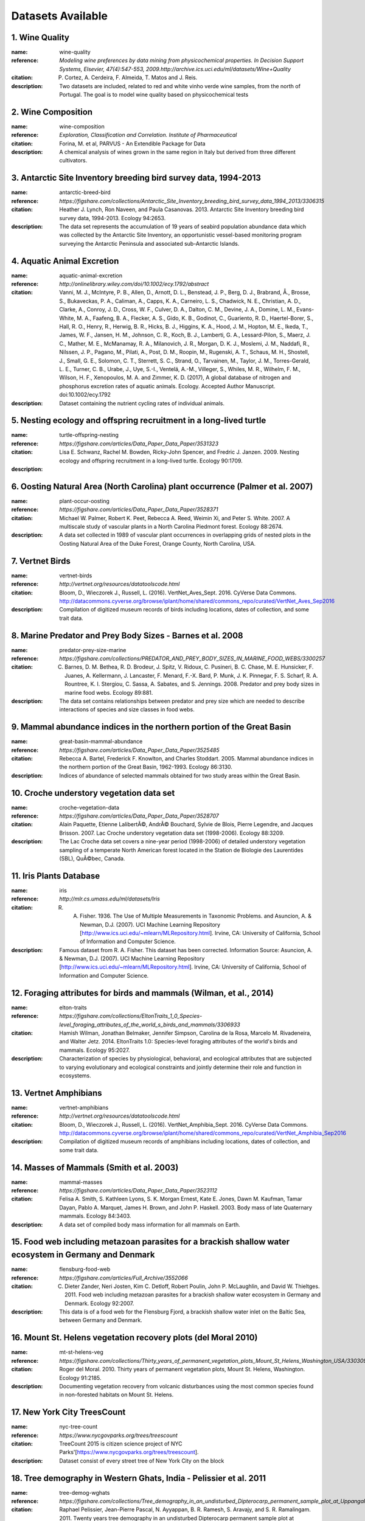 
==================
Datasets Available
==================


1. **Wine Quality**
~~~~~~~~~~~~~~~~~~~~

:name: wine-quality

:reference:  `Modeling wine preferences by data mining from physicochemical properties. In Decision Support Systems, Elsevier, 47(4):547-553, 2009.http://archive.ics.uci.edu/ml/datasets/Wine+Quality`

:citation: P. Cortez, A. Cerdeira, F. Almeida, T. Matos and J. Reis.

:description:  Two datasets are included, related to red and white vinho verde wine samples, from the north of Portugal. The goal is to model wine quality based on physicochemical tests

2. **Wine Composition**
~~~~~~~~~~~~~~~~~~~~~~~~

:name: wine-composition

:reference:  `Exploration, Classification and Correlation. Institute of Pharmaceutical`

:citation: Forina, M. et al, PARVUS - An Extendible Package for Data

:description:  A chemical analysis of wines grown in the same region in Italy but derived from three different cultivators.

3. **Antarctic Site Inventory breeding bird survey data, 1994-2013**
~~~~~~~~~~~~~~~~~~~~~~~~~~~~~~~~~~~~~~~~~~~~~~~~~~~~~~~~~~~~~~~~~~~~~

:name: antarctic-breed-bird

:reference:  `https://figshare.com/collections/Antarctic_Site_Inventory_breeding_bird_survey_data_1994_2013/3306315`

:citation: Heather J. Lynch, Ron Naveen, and Paula Casanovas. 2013. Antarctic Site Inventory breeding bird survey data, 1994-2013. Ecology 94:2653.

:description:  The data set represents the accumulation of 19 years of seabird population abundance data which was collected by the Antarctic Site Inventory, an opportunistic vessel-based monitoring program surveying the Antarctic Peninsula and associated sub-Antarctic Islands.

4. **Aquatic Animal Excretion**
~~~~~~~~~~~~~~~~~~~~~~~~~~~~~~~~

:name: aquatic-animal-excretion

:reference:  `http://onlinelibrary.wiley.com/doi/10.1002/ecy.1792/abstract`

:citation: Vanni, M. J., McIntyre, P. B., Allen, D., Arnott, D. L., Benstead, J. P., Berg, D. J., Brabrand, Å., Brosse, S., Bukaveckas, P. A., Caliman, A., Capps, K. A., Carneiro, L. S., Chadwick, N. E., Christian, A. D., Clarke, A., Conroy, J. D., Cross, W. F., Culver, D. A., Dalton, C. M., Devine, J. A., Domine, L. M., Evans-White, M. A., Faafeng, B. A., Flecker, A. S., Gido, K. B., Godinot, C., Guariento, R. D., Haertel-Borer, S., Hall, R. O., Henry, R., Herwig, B. R., Hicks, B. J., Higgins, K. A., Hood, J. M., Hopton, M. E., Ikeda, T., James, W. F., Jansen, H. M., Johnson, C. R., Koch, B. J., Lamberti, G. A., Lessard-Pilon, S., Maerz, J. C., Mather, M. E., McManamay, R. A., Milanovich, J. R., Morgan, D. K. J., Moslemi, J. M., Naddafi, R., Nilssen, J. P., Pagano, M., Pilati, A., Post, D. M., Roopin, M., Rugenski, A. T., Schaus, M. H., Shostell, J., Small, G. E., Solomon, C. T., Sterrett, S. C., Strand, O., Tarvainen, M., Taylor, J. M., Torres-Gerald, L. E., Turner, C. B., Urabe, J., Uye, S.-I., Ventelä, A.-M., Villeger, S., Whiles, M. R., Wilhelm, F. M., Wilson, H. F., Xenopoulos, M. A. and Zimmer, K. D. (2017), A global database of nitrogen and phosphorus excretion rates of aquatic animals. Ecology. Accepted Author Manuscript. doi:10.1002/ecy.1792

:description:  Dataset containing the nutrient cycling rates of individual animals.

5. **Nesting ecology and offspring recruitment in a long-lived turtle**
~~~~~~~~~~~~~~~~~~~~~~~~~~~~~~~~~~~~~~~~~~~~~~~~~~~~~~~~~~~~~~~~~~~~~~~~

:name: turtle-offspring-nesting

:reference:  `https://figshare.com/articles/Data_Paper_Data_Paper/3531323`

:citation: Lisa E. Schwanz, Rachel M. Bowden, Ricky-John Spencer, and Fredric J. Janzen. 2009. Nesting ecology and offspring recruitment in a long-lived turtle. Ecology 90:1709.

:description:  

6. **Oosting Natural Area (North Carolina) plant occurrence (Palmer et al. 2007)**
~~~~~~~~~~~~~~~~~~~~~~~~~~~~~~~~~~~~~~~~~~~~~~~~~~~~~~~~~~~~~~~~~~~~~~~~~~~~~~~~~~~

:name: plant-occur-oosting

:reference:  `https://figshare.com/articles/Data_Paper_Data_Paper/3528371`

:citation: Michael W. Palmer, Robert K. Peet, Rebecca A. Reed, Weimin Xi, and Peter S. White. 2007. A multiscale study of vascular plants in a North Carolina Piedmont forest. Ecology 88:2674.

:description:  A data set collected in 1989 of vascular plant occurrences in overlapping grids of nested plots in the Oosting Natural Area of the Duke Forest, Orange County, North Carolina, USA.

7. **Vertnet Birds**
~~~~~~~~~~~~~~~~~~~~~

:name: vertnet-birds

:reference:  `http://vertnet.org/resources/datatoolscode.html`

:citation: Bloom, D., Wieczorek J., Russell, L. (2016).  VertNet_Aves_Sept. 2016. CyVerse Data Commons. http://datacommons.cyverse.org/browse/iplant/home/shared/commons_repo/curated/VertNet_Aves_Sep2016

:description:  Compilation of digitized museum records of birds including locations, dates of collection, and some trait data.

8. **Marine Predator and Prey Body Sizes - Barnes et al. 2008**
~~~~~~~~~~~~~~~~~~~~~~~~~~~~~~~~~~~~~~~~~~~~~~~~~~~~~~~~~~~~~~~~

:name: predator-prey-size-marine

:reference:  `https://figshare.com/collections/PREDATOR_AND_PREY_BODY_SIZES_IN_MARINE_FOOD_WEBS/3300257`

:citation: C. Barnes, D. M. Bethea, R. D. Brodeur, J. Spitz, V. Ridoux, C. Pusineri, B. C. Chase, M. E. Hunsicker, F. Juanes, A. Kellermann, J. Lancaster, F. Menard, F.-X. Bard, P. Munk, J. K. Pinnegar, F. S. Scharf, R. A. Rountree, K. I. Stergiou, C. Sassa, A. Sabates, and S. Jennings. 2008. Predator and prey body sizes in marine food webs. Ecology 89:881.

:description:  The data set contains relationships between predator and prey size which are needed to describe interactions of species and size classes in food webs.

9. **Mammal abundance indices in the northern portion of the Great Basin**
~~~~~~~~~~~~~~~~~~~~~~~~~~~~~~~~~~~~~~~~~~~~~~~~~~~~~~~~~~~~~~~~~~~~~~~~~~~

:name: great-basin-mammal-abundance

:reference:  `https://figshare.com/articles/Data_Paper_Data_Paper/3525485`

:citation: Rebecca A. Bartel, Frederick F. Knowlton, and Charles Stoddart. 2005. Mammal abundance indices in the northern portion of the Great Basin, 1962-1993. Ecology 86:3130.

:description:  Indices of abundance of selected mammals obtained for two study areas within the Great Basin.

10. **Croche understory vegetation data set**
~~~~~~~~~~~~~~~~~~~~~~~~~~~~~~~~~~~~~~~~~~~~~~

:name: croche-vegetation-data

:reference:  `https://figshare.com/articles/Data_Paper_Data_Paper/3528707`

:citation: Alain Paquette, Etienne LalibertÃ©, AndrÃ© Bouchard, Sylvie de Blois, Pierre Legendre, and Jacques Brisson. 2007. Lac Croche understory vegetation data set (1998-2006). Ecology 88:3209.

:description:  The Lac Croche data set covers a nine-year period (1998-2006) of detailed understory vegetation sampling of a temperate North American forest located in the Station de Biologie des Laurentides (SBL), QuÃ©bec, Canada.

11. **Iris Plants Database**
~~~~~~~~~~~~~~~~~~~~~~~~~~~~~

:name: iris

:reference:  `http://mlr.cs.umass.edu/ml/datasets/Iris`

:citation: R. A. Fisher. 1936. The Use of Multiple Measurements in Taxonomic Problems. and Asuncion, A. & Newman, D.J. (2007). UCI Machine Learning Repository [http://www.ics.uci.edu/~mlearn/MLRepository.html]. Irvine, CA: University of California, School of Information and Computer Science.

:description:  Famous dataset from R. A. Fisher. This dataset has been corrected. Information Source: Asuncion, A. & Newman, D.J. (2007). UCI Machine Learning Repository [http://www.ics.uci.edu/~mlearn/MLRepository.html]. Irvine, CA: University of California, School of Information and Computer Science.

12. **Foraging attributes for birds and mammals (Wilman, et al., 2014)**
~~~~~~~~~~~~~~~~~~~~~~~~~~~~~~~~~~~~~~~~~~~~~~~~~~~~~~~~~~~~~~~~~~~~~~~~~

:name: elton-traits

:reference:  `https://figshare.com/collections/EltonTraits_1_0_Species-level_foraging_attributes_of_the_world_s_birds_and_mammals/3306933`

:citation: Hamish Wilman, Jonathan Belmaker, Jennifer Simpson, Carolina de la Rosa, Marcelo M. Rivadeneira, and Walter Jetz. 2014. EltonTraits 1.0: Species-level foraging attributes of the world's birds and mammals. Ecology 95:2027.

:description:  Characterization of species by physiological, behavioral, and ecological attributes that are subjected to varying evolutionary and ecological constraints and jointly determine their role and function in ecosystems.

13. **Vertnet Amphibians**
~~~~~~~~~~~~~~~~~~~~~~~~~~~

:name: vertnet-amphibians

:reference:  `http://vertnet.org/resources/datatoolscode.html`

:citation: Bloom, D., Wieczorek J., Russell, L. (2016).  VertNet_Amphibia_Sept. 2016. CyVerse Data Commons. http://datacommons.cyverse.org/browse/iplant/home/shared/commons_repo/curated/VertNet_Amphibia_Sep2016

:description:  Compilation of digitized museum records of amphibians including locations, dates of collection, and some trait data.

14. **Masses of Mammals (Smith et al. 2003)**
~~~~~~~~~~~~~~~~~~~~~~~~~~~~~~~~~~~~~~~~~~~~~~

:name: mammal-masses

:reference:  `https://figshare.com/articles/Data_Paper_Data_Paper/3523112`

:citation: Felisa A. Smith, S. Kathleen Lyons, S. K. Morgan Ernest, Kate E. Jones, Dawn M. Kaufman, Tamar Dayan, Pablo A. Marquet, James H. Brown, and John P. Haskell. 2003. Body mass of late Quaternary mammals. Ecology 84:3403.

:description:  A data set of compiled body mass information for all mammals on Earth.

15. **Food web including metazoan parasites for a brackish shallow water ecosystem in Germany and Denmark**
~~~~~~~~~~~~~~~~~~~~~~~~~~~~~~~~~~~~~~~~~~~~~~~~~~~~~~~~~~~~~~~~~~~~~~~~~~~~~~~~~~~~~~~~~~~~~~~~~~~~~~~~~~~~

:name: flensburg-food-web

:reference:  `https://figshare.com/articles/Full_Archive/3552066`

:citation: C. Dieter Zander, Neri Josten, Kim C. Detloff, Robert Poulin, John P. McLaughlin, and David W. Thieltges. 2011. Food web including metazoan parasites for a brackish shallow water ecosystem in Germany and Denmark. Ecology 92:2007.

:description:  This data is of a food web for the Flensburg Fjord, a brackish shallow water inlet on the Baltic Sea, between Germany and Denmark.

16. **Mount St. Helens vegetation recovery plots (del Moral 2010)**
~~~~~~~~~~~~~~~~~~~~~~~~~~~~~~~~~~~~~~~~~~~~~~~~~~~~~~~~~~~~~~~~~~~~

:name: mt-st-helens-veg

:reference:  `https://figshare.com/collections/Thirty_years_of_permanent_vegetation_plots_Mount_St_Helens_Washington_USA/3303093`

:citation: Roger del Moral. 2010. Thirty years of permanent vegetation plots, Mount St. Helens, Washington. Ecology 91:2185.

:description:  Documenting vegetation recovery from volcanic disturbances using the most common species found in non-forested habitats on Mount St. Helens.

17. **New York City TreesCount**
~~~~~~~~~~~~~~~~~~~~~~~~~~~~~~~~~

:name: nyc-tree-count

:reference:  `https://www.nycgovparks.org/trees/treescount`

:citation: TreeCount 2015 is citizen science project of NYC Parks'[https://www.nycgovparks.org/trees/treescount]. 

:description:  Dataset consist of every street tree of New York City on the block

18. **Tree demography in Western Ghats, India - Pelissier et al. 2011**
~~~~~~~~~~~~~~~~~~~~~~~~~~~~~~~~~~~~~~~~~~~~~~~~~~~~~~~~~~~~~~~~~~~~~~~~

:name: tree-demog-wghats

:reference:  `https://figshare.com/collections/Tree_demography_in_an_undisturbed_Dipterocarp_permanent_sample_plot_at_Uppangala_Western_Ghats_of_India/3304026`

:citation: Raphael Pelissier, Jean-Pierre Pascal, N. Ayyappan, B. R. Ramesh, S. Aravajy, and S. R. Ramalingam. 2011. Twenty years tree demography in an undisturbed Dipterocarp permanent sample plot at Uppangala, Western Ghats of India. Ecology 92:1376.

:description:  A data set on demography of trees monitored over 20 years in Uppangala permanent sample plot (UPSP).

19. **First-flowering dates of plants in the Northern Great Plains**
~~~~~~~~~~~~~~~~~~~~~~~~~~~~~~~~~~~~~~~~~~~~~~~~~~~~~~~~~~~~~~~~~~~~~

:name: ngreatplains-flowering-dates

:reference:  `https://figshare.com/articles/Data_Paper_Data_Paper/3531716`

:citation: Steven E. Travers and Kelsey L. Dunnell. 2009. First-flowering dates of plants in the Northern Great Plains. Ecology 90:2332.

:description:  Observations data of first-flowering time of native and nonnative plant species in North Dakota and Minnesota over the course of 51 years in the last century

20. **Shortgrass steppe mapped plants quads - Chu et al. 2013**
~~~~~~~~~~~~~~~~~~~~~~~~~~~~~~~~~~~~~~~~~~~~~~~~~~~~~~~~~~~~~~~~

:name: mapped-plant-quads-co

:reference:  `https://figshare.com/articles/Data_Paper_Data_Paper/3556779`

:citation: Cover, density, and demographics of shortgrass steppe plants mapped 1997-2010 in permanent grazed and ungrazed quadrats. Chengjin Chu, John Norman, Robert Flynn, Nicole Kaplan, William K. Lauenroth, and Peter B. Adler. Ecology 2013 94:6, 1435-1435.

:description:  This data set maps and analyzes demographic rates of many common plant species in the shortgrass steppe of North America under grazed and ungrazed conditions.

21. **Mapped plant quadrat time-series from Kansas (Adler et al. 2007)**
~~~~~~~~~~~~~~~~~~~~~~~~~~~~~~~~~~~~~~~~~~~~~~~~~~~~~~~~~~~~~~~~~~~~~~~~~

:name: mapped-plant-quads-ks

:reference:  `https://figshare.com/articles/Data_Paper_Data_Paper/3528368`

:citation: Peter B. Adler, William R. Tyburczy, and William K. Lauenroth. 2007. Long-term mapped quadrats from Kansas prairie:demographic information for herbaceaous plants. Ecology 88:2673.

:description:  Demographic data for testing current theories in plant ecology and forecasting the effects of global change.

22. **Vertnet Reptiles**
~~~~~~~~~~~~~~~~~~~~~~~~~

:name: vertnet-reptiles

:reference:  `http://vertnet.org/resources/datatoolscode.html`

:citation: Bloom, D., Wieczorek J., Russell, L. (2016).  VertNet_Reptilia_Sept. 2016. CyVerse Data Commons. http://datacommons.cyverse.org/browse/iplant/home/shared/commons_repo/curated/VertNet_Reptilia_Sep2016

:description:  Compilation of digitized museum records of reptiles including locations, dates of collection, and some trait data.

23. **Vertnet Fishes**
~~~~~~~~~~~~~~~~~~~~~~~

:name: vertnet-fishes

:reference:  `http://vertnet.org/resources/datatoolscode.html`

:citation: Bloom, D., Wieczorek J., Russell, L. (2016).  VertNet_Fishes_Sept. 2016. CyVerse Data Commons. http://datacommons.cyverse.org/browse/iplant/home/shared/commons_repo/curated/VertNet_Fishes_Sep2016

:description:  Compilation of digitized museum records of fishes including locations, dates of collection, and some trait data.

24. **The data was used to investigate patterns and causes of variation in NPP by the giant kelp, Macrocystis pyrifera, which is believed to be one of the fastest growing autotrophs on earth.**
~~~~~~~~~~~~~~~~~~~~~~~~~~~~~~~~~~~~~~~~~~~~~~~~~~~~~~~~~~~~~~~~~~~~~~~~~~~~~~~~~~~~~~~~~~~~~~~~~~~~~~~~~~~~~~~~~~~~~~~~~~~~~~~~~~~~~~~~~~~~~~~~~~~~~~~~~~~~~~~~~~~~~~~~~~~~~~~~~~~~~~~~~~~~~~~~~~

:name: macrocystis-variation

:reference:  `https://figshare.com/articles/Data_Paper_Data_Paper/3529700`

:citation: Andrew Rassweiler, Katie K. Arkema, Daniel C. Reed, Richard C. Zimmerman, and Mark A. Brzezinski. 2008. Net primary production, growth, and standing crop of Macrocystis pyrifera in southern California. Ecology 89:2068.

:description:  

25. **Miscellaneous Abundance Database (figshare 2012)**
~~~~~~~~~~~~~~~~~~~~~~~~~~~~~~~~~~~~~~~~~~~~~~~~~~~~~~~~~

:name: community-abundance-misc

:reference:  `http://files.figshare.com/2023506`

:citation: Baldridge, Elita, A Data-intensive Assessment of the Species Abundance Distribution(2013). All Graduate Theses and Dissertations. Paper 4276.

:description:  Community abundance data for fish, reptiles, amphibians, beetles, spiders, and birds, compiled from the literature by Elita Baldridge.

26. **Pantheria (Jones et al. 2009)**
~~~~~~~~~~~~~~~~~~~~~~~~~~~~~~~~~~~~~~

:name: pantheria

:reference:  `https://figshare.com/collections/PanTHERIA_a_species-level_database_of_life_history_ecology_and_geography_of_extant_and_recently_extinct_mammals/3301274`

:citation: Kate E. Jones, Jon Bielby, Marcel Cardillo, Susanne A. Fritz, Justin O'Dell, C. David L. Orme, Kamran Safi, Wes Sechrest, Elizabeth H. Boakes, Chris Carbone, Christina Connolly, Michael J. Cutts, Janine K. Foster, Richard Grenyer, Michael Habib, Christopher A. Plaster, Samantha A. Price, Elizabeth A. Rigby, Janna Rist, Amber Teacher, Olaf R. P. Bininda-Emonds, John L. Gittleman, Georgina M. Mace, and Andy Purvis. 2009. PanTHERIA:a species-level database of life history, ecology, and geography of extant and recently extinct mammals. Ecology 90:2648.

:description:  PanTHERIA is a data set of multispecies trait data from diverse literature sources and also includes spatial databases of mammalian geographic ranges and global climatic and anthropogenic variables.

27. **Tree growth, mortality, physical condition - Clark, 2006**
~~~~~~~~~~~~~~~~~~~~~~~~~~~~~~~~~~~~~~~~~~~~~~~~~~~~~~~~~~~~~~~~~

:name: la-selva-trees

:reference:  `https://doi.org/10.6084/m9.figshare.c.3299324.v1`

:citation: David B. Clark and Deborah A. Clark. 2006. Tree growth, mortality, physical condition, and microsite in an old-growth lowland tropical rain forest. Ecology 87:2132.

:description:  The data set helps to examine the post-establishment ecology of 10 species of tropical wet forest trees selected to span a range of predicted life history patterns at the La Selva Biological Station in Costa Rica.

28. **Biovolumes for freshwater phytoplankton - Colin et al. 2014**
~~~~~~~~~~~~~~~~~~~~~~~~~~~~~~~~~~~~~~~~~~~~~~~~~~~~~~~~~~~~~~~~~~~~

:name: phytoplankton-size

:reference:  `https://figshare.com/articles/Data_Paper_Data_Paper/3560628`

:citation: Colin T. Kremer, Jacob P. Gillette, Lars G. Rudstam, Pal Brettum, and Robert Ptacnik. 2014. A compendium of cell and natural unit biovolumes for >1200 freshwater phytoplankton species. Ecology 95:2984.

:description:  Sampling phytoplankton communities basing on cell size.

29. **PRISM Climate Data**
~~~~~~~~~~~~~~~~~~~~~~~~~~~

:name: prism-climate

:reference:  `http://prism.oregonstate.edu/`

:citation: Not currently available

:description:  The PRISM data set represents climate observations from a wide range of monitoring networks, applies sophisticated quality control measures, and develops spatial climate datasets to reveal short- and long-term climate patterns. 

30. **Percentage leaf herbivory across vascular plant species**
~~~~~~~~~~~~~~~~~~~~~~~~~~~~~~~~~~~~~~~~~~~~~~~~~~~~~~~~~~~~~~~~

:name: leaf-herbivory

:reference:  `https://figshare.com/collections/Percentage_leaf_herbivory_across_vascular_plant_species/3306585`

:citation: Martin M. Turcotte, Christina J. M. Thomsen, Geoffrey T. Broadhead, Paul V. A. Fine, Ryan M. Godfrey, Greg P. A. Lamarre, Sebastian T. Meyer, Lora A. Richards, and Marc T. J. Johnson. 2014. Percentage leaf herbivory across vascular plant species. Ecology 95:788. http://dx.doi.org/10.1890/13-1741.1.

:description:  Spatially explicit measurements of population level leaf herbivory on 1145 species of vascular plants from 189 studies from across the globe.

31. **Biomass and Its Allocation in Chinese Forest Ecosystems (Luo, et al., 2014)**
~~~~~~~~~~~~~~~~~~~~~~~~~~~~~~~~~~~~~~~~~~~~~~~~~~~~~~~~~~~~~~~~~~~~~~~~~~~~~~~~~~~~

:name: forest-biomass-china

:reference:  `https://figshare.com/collections/Biomass_and_its_allocation_of_Chinese_forest_ecosystems/3306930`

:citation: Yunjian Luo, Xiaoquan Zhang, Xiaoke Wang, and Fei Lu. 2014. Biomass and its allocation in Chinese forest ecosystems. Ecology 95:2026.

:description:  Forest biomass data set of China which includes tree overstory components (stems, branches, leaves, and roots, among all other plant material), the understory vegetation (saplings, shrubs, herbs, and mosses), woody liana vegetation, and the necromass components of dead organic matter (litterfall, suspended branches, and dead trees).

32. **USDA plant list - taxonomy for US plant species**
~~~~~~~~~~~~~~~~~~~~~~~~~~~~~~~~~~~~~~~~~~~~~~~~~~~~~~~~

:name: plant-taxonomy-us

:reference:  `http://plants.usda.gov`

:citation: USDA, NRCS. 2017. The PLANTS Database (http://plants.usda.gov, DATEOFDOWNLOAD). National Plant Data Team, Greensboro, NC 27401-4901 USA.

:description:  Plant taxonomy data for the United States from the USDA plants website

33. **Nematode traits and environmental constraints in 200 soil systems**
~~~~~~~~~~~~~~~~~~~~~~~~~~~~~~~~~~~~~~~~~~~~~~~~~~~~~~~~~~~~~~~~~~~~~~~~~~

:name: nematode-traits

:reference:  `https://figshare.com/articles/Data_Paper_Data_Paper/3552057`

:citation: Christian Mulder and J. Arie Vonk. 2011. Nematode traits and environmental constraints in 200 soil systems:scaling within the 60â6000 Âµm body size range. Ecology 92:2004.

:description:  This data set includes information on taxonomy, life stage, sex, feeding habit, trophic level, geographic location, sampling period, ecosystem type, soil type, and soil chemistry

34. **Mammal Super Tree**
~~~~~~~~~~~~~~~~~~~~~~~~~~

:name: mammal-super-tree

:reference:  `http://doi.org/10.1111/j.1461-0248.2009.01307.x`

:citation: Fritz, S. A., Bininda-Emonds, O. R. P. and Purvis, A. (2009), Geographical variation in predictors of mammalian extinction risk: big is bad, but only in the tropics. Ecology Letters, 12: 538-549. doi:10.1111/j.1461-0248.2009.01307.x

:description:  Mammal Super Tree from Fritz, S.A., O.R.P Bininda-Emonds, and A. Purvis. 2009. Geographical variation in predictors of mammalian extinction risk: big is bad, but only in the tropics. Ecology Letters 12:538-549

35. **Vascular plant composition - McGlinn, et al., 2010**
~~~~~~~~~~~~~~~~~~~~~~~~~~~~~~~~~~~~~~~~~~~~~~~~~~~~~~~~~~~

:name: plant-comp-ok

:reference:  `https://figshare.com/articles/Data_Paper_Data_Paper/3547209`

:citation: Daniel J. McGlinn, Peter G. Earls, and Michael W. Palmer. 2010. A 12-year study on the scaling of vascular plant composition in an Oklahoma tallgrass prairie. Ecology 91:1872.

:description:  The data is part of a monitoring project on vascular plant composition at the Tallgrass Prairie Preserve in Osage County, Oklahoma, USA.

36. **Sagebrush steppe mapped plant quadrats (Zachmann et al. 2010)**
~~~~~~~~~~~~~~~~~~~~~~~~~~~~~~~~~~~~~~~~~~~~~~~~~~~~~~~~~~~~~~~~~~~~~~

:name: mapped-plant-quads-id

:reference:  `https://figshare.com/articles/Data_Paper_Data_Paper/3550215`

:citation: Luke Zachmann, Corey Moffet, and Peter Adler. 2010. Mapped quadrats in sagebrush steppe:long-term data for analyzing demographic rates and plant-plant interactions. Ecology 91:3427.

:description:  This data set consists of 26 permanent 1-m2 quadrats located on sagebrush steppe in eastern Idaho, USA.

37. **Alwyn H. Gentry Forest Transect Dataset**
~~~~~~~~~~~~~~~~~~~~~~~~~~~~~~~~~~~~~~~~~~~~~~~~

:name: gentry-forest-transects

:reference:  `http://www.mobot.org/mobot/research/gentry/welcome.shtml`

:citation: Phillips, O. and Miller, J.S., 2002. Global patterns of plant diversity: Alwyn H. Gentry's forest transect data set. Missouri Botanical Press.

:description:  

38. **Mammal Community DataBase (Thibault et al. 2011)**
~~~~~~~~~~~~~~~~~~~~~~~~~~~~~~~~~~~~~~~~~~~~~~~~~~~~~~~~~

:name: mammal-community-db

:reference:  `https://figshare.com/articles/Data_Paper_Data_Paper/3552243`

:citation: Katherine M. Thibault, Sarah R. Supp, Mikaelle Giffin, Ethan P. White, and S. K. Morgan Ernest. 2011. Species composition and abundance of mammalian communities. Ecology 92:2316.

:description:  This data set includes species lists for 1000 mammal communities, excluding bats, with species-level abundances available for 940 of these communities.

39. **Portal Project Data (Ernest et al. 2009)**
~~~~~~~~~~~~~~~~~~~~~~~~~~~~~~~~~~~~~~~~~~~~~~~~~

:name: portal

:reference:  `https://figshare.com/articles/Data_Paper_Data_Paper/3531317`

:citation: S. K. Morgan Ernest, Thomas J. Valone, and James H. Brown. 2009. Long-term monitoring and experimental manipulation of a Chihuahuan Desert ecosystem near Portal, Arizona, USA. Ecology 90:1708.

:description:  The data set represents a Desert ecosystems using the composition and abundances of ants, plants, and rodents has occurred continuously on 24 plots. Currently includes only mammal data.

40. **Gulf of Maine intertidal density/cover (Petraitis et al. 2008)**
~~~~~~~~~~~~~~~~~~~~~~~~~~~~~~~~~~~~~~~~~~~~~~~~~~~~~~~~~~~~~~~~~~~~~~~

:name: intertidal-abund-me

:reference:  `https://figshare.com/collections/DENSITIES_AND_COVER_DATA_FOR_INTERTIDAL_ORGANISMS_IN_THE_GULF_OF_MAINE_USA_FROM_2003_TO_2007/3300200`

:citation: Peter S. Petraitis, Harrison Liu, and Erika C. Rhile. 2008. Densities and cover data for intertidal organisms in the Gulf of Maine, USA, from 2003 to 2007. Ecology 89:588.

:description:  The data set provides access to data on densities and percent cover in the 60 experimental plots from 2003 to 2007 and to update data from 1996 to 2002 that are already published in Ecological Archives.It includes densities of mussels, an herbivorous limpet, herbivorous snails, a predatory snail, a barnacle , and fucoid algae and percent cover by mussels, barnacles, fucoids, and other sessile organisms.

41. **Forest Inventory and Analysis**
~~~~~~~~~~~~~~~~~~~~~~~~~~~~~~~~~~~~~~

:name: forest-inventory-analysis

:reference:  `http://fia.fs.fed.us/`

:citation: DATEOFDOWNLOAD. Forest Inventory and Analysis Database, St. Paul, MN: U.S. Department of Agriculture, Forest Service, Northern Research Station. [Available only on internet: http://apps.fs.fed.us/fiadb-downloads/datamart.html]

:description:  WARNING: This dataset requires downloading many large files and will probably take several hours to finish installing.

42. **Barnacle, fucoid, and mussel recruitment in the Gulf of Maine, USA, from 1997 to 2007**
~~~~~~~~~~~~~~~~~~~~~~~~~~~~~~~~~~~~~~~~~~~~~~~~~~~~~~~~~~~~~~~~~~~~~~~~~~~~~~~~~~~~~~~~~~~~~~

:name: marine-recruitment-data

:reference:  `https://figshare.com/articles/Data_Paper_Data_Paper/3530633`

:citation: Peter S. Petraitis, Harrison Liu, and Erika C. Rhile. 2009. Barnacle, fucoid, and mussel recruitment in the Gulf of Maine, USA, from 1997 to 2007. Ecology 90:571.

:description:  This data set provides access to recruitment data collected in the experimental plots from 1997 to 2007

43. **The distribution and host range of the pandemic disease chytridiomycosis in Australia, spanning surveys from 1956-2007.**
~~~~~~~~~~~~~~~~~~~~~~~~~~~~~~~~~~~~~~~~~~~~~~~~~~~~~~~~~~~~~~~~~~~~~~~~~~~~~~~~~~~~~~~~~~~~~~~~~~~~~~~~~~~~~~~~~~~~~~~~~~~~~~~~

:name: chytr-disease-distr

:reference:  `https://figshare.com/articles/Data_Paper_Data_Paper/3547077`

:citation: Kris Murray, Richard Retallick, Keith R. McDonald, Diana Mendez, Ken Aplin, Peter Kirkpatrick, Lee Berger, David Hunter, Harry B. Hines, R. Campbell, Matthew Pauza, Michael Driessen, Richard Speare, Stephen J. Richards, Michael Mahony, Alastair Freeman, Andrea D. Phillott, Jean-Marc Hero, Kerry Kriger, Don Driscoll, Adam Felton, Robert Puschendorf, and Lee F. Skerratt. 2010. The distribution and host range of the pandemic disease chytridiomycosis in Australia, spanning surveys from 1956-2007. Ecology 91:1557.

:description:  The data is of a distribution and host range of this invasive disease in Australia

44. **Global wood density database - Zanne et al. 2009**
~~~~~~~~~~~~~~~~~~~~~~~~~~~~~~~~~~~~~~~~~~~~~~~~~~~~~~~~~

:name: wood-density

:reference:  `http://datadryad.org/resource/doi:10.5061/dryad.234`

:citation: Chave J, Coomes DA, Jansen S, Lewis SL, Swenson NG, Zanne AE (2009) Towards a worldwide wood economics spectrum. Ecology Letters 12(4): 351-366. http://dx.doi.org/10.1111/j.1461-0248.2009.01285.x and Zanne AE, Lopez-Gonzalez G, Coomes DA, Ilic J, Jansen S, Lewis SL, Miller RB, Swenson NG, Wiemann MC, Chave J (2009) Data from: Towards a worldwide wood economics spectrum. Dryad Digital Repository. http://dx.doi.org/10.5061/dryad.234

:description:  A collection  and collation of data on the major wood functional traits, including the largest wood density database to date (8412 taxa), mechanical strength measures and anatomical features, as well as clade-specific features such as secondary chemistry.

45. **vertnet:**
~~~~~~~~~~~~~~~~~

:name: vertnet

:reference:  `http://vertnet.org/resources/datatoolscode.html`

:citation: Not currently available

:description:   

46. **USA National Phenology Network**
~~~~~~~~~~~~~~~~~~~~~~~~~~~~~~~~~~~~~~~

:name: NPN

:reference:  `http://www.usanpn.org/results/data`

:citation: Schwartz, M. D., Ault, T. R., & J. L. Betancourt, 2012: Spring Onset Variations and Trends in the Continental USA: Past and Regional Assessment Using Temperature-Based Indices. International Journal of Climatology (published online, DOI: 10.1002/joc.3625).

:description:  The data set was collected via Nature's Notebook phenology observation program (2009-present), and (2) Lilac and honeysuckle data (1955-present)

47. **Fire-related traits for plant species of the Mediterranean Basin. Ecology 90:1420**
~~~~~~~~~~~~~~~~~~~~~~~~~~~~~~~~~~~~~~~~~~~~~~~~~~~~~~~~~~~~~~~~~~~~~~~~~~~~~~~~~~~~~~~~~~

:name: mediter-basin-plant-traits

:reference:  `https://figshare.com/articles/Data_Paper_Data_Paper/3531092`

:citation: S. Paula, M. Arianoutsou, D. Kazanis, Ã. Tavsanoglu, F. Lloret, C. Buhk, F. Ojeda, B. Luna, J. M. Moreno, A. Rodrigo, J. M. Espelta, S. Palacio, B. FernÃ¡ndez-Santos,, P. M. Fernandes, and J. G. Pausas. 2009. Fire-related traits for plant species of the Mediterranean Basin. Ecology 90:1420.

:description:  This data set compiles the most updated and comprehensive information on fire-related traits for vascular plant species of the Mediterranean Basin

48. **The effects of biodiversity on ecosystem community, and population variables reported 1974-2004**
~~~~~~~~~~~~~~~~~~~~~~~~~~~~~~~~~~~~~~~~~~~~~~~~~~~~~~~~~~~~~~~~~~~~~~~~~~~~~~~~~~~~~~~~~~~~~~~~~~~~~~~~

:name: biodiversity-response

:reference:  `https://figshare.com/articles/Data_Paper_Data_Paper/3530822`

:citation: Bernhard Schmid, Andrea B. Pfisterer, and Patricia Balvanera. 2009. Effects of biodiversity on ecosystem community, and population variables reported 1974-2004. Ecology 90:853

:description:  

49. **A database on the life history traits of the Northwest European flora**
~~~~~~~~~~~~~~~~~~~~~~~~~~~~~~~~~~~~~~~~~~~~~~~~~~~~~~~~~~~~~~~~~~~~~~~~~~~~~~

:name: plant-life-hist-eu

:reference:  `http://www.uni-oldenburg.de/en/biology/landeco/research/projects/leda/`

:citation: KLEYER, M., BEKKER, R.M., KNEVEL, I.C., BAKKER, J.P, THOMPSON, K., SONNENSCHEIN, M., POSCHLOD, P., VAN GROENENDAEL, J.M., KLIMES, L., KLIMESOVA, J., KLOTZ, S., RUSCH, G.M., HERMY, M., ADRIAENS, D., BOEDELTJE, G., BOSSUYT, B., DANNEMANN, A., ENDELS, P., GoeTZENBERGER, L., HODGSON, J.G., JACKEL, A-K., KueHN, I., KUNZMANN, D., OZINGA, W.A., RoeMERMANN, C., STADLER, M., SCHLEGELMILCH, J., STEENDAM, H.J., TACKENBERG, O., WILMANN, B., CORNELISSEN, J.H.C., ERIKSSON, O., GARNIER, E., PECO, B. (2008): The LEDA Traitbase: A database of life-history traits of Northwest European flora. Journal of Ecology 96: 1266-1274

:description:  The LEDA Traitbase provides information on plant traits that describe three key features of plant dynamics: persistence, regeneration and dispersal. 

50. **Fish parasite host ecological characteristics (Strona, et al., 2013)**
~~~~~~~~~~~~~~~~~~~~~~~~~~~~~~~~~~~~~~~~~~~~~~~~~~~~~~~~~~~~~~~~~~~~~~~~~~~~~

:name: fish-parasite-hosts

:reference:  `https://figshare.com/articles/Data_Paper_Data_Paper/3555378`

:citation: Giovanni Strona, Maria Lourdes D. Palomares, Nicolas Bailly, Paolo Galli, and Kevin D. Lafferty. 2013. Host range, host ecology, and distribution of more than 11800 fish parasite species. Ecology 94:544.

:description:  The data set includes 38008 fish parasite records (for Acanthocephala, Cestoda, Monogenea, Nematoda, Trematoda) compiled from scientific literature.

51. **USGS North American Breeding Bird Survey**
~~~~~~~~~~~~~~~~~~~~~~~~~~~~~~~~~~~~~~~~~~~~~~~~~

:name: breed-bird-survey

:reference:  `http://www.pwrc.usgs.gov/BBS/`

:citation: Pardieck, K.L., D.J. Ziolkowski Jr., M.-A.R. Hudson. 2015. North American Breeding Bird Survey Dataset 1966 - 2014, version 2014.0. U.S. Geological Survey, Patuxent Wildlife Research Center

:description:  A Cooperative effort between the U.S. Geological Survey's Patuxent Wildlife Research Center and Environment Canada's Canadian Wildlife Service to monitor the status and trends of North American bird populations.

52. **Fray Jorge community ecology database (Kelt et al. 2013)**
~~~~~~~~~~~~~~~~~~~~~~~~~~~~~~~~~~~~~~~~~~~~~~~~~~~~~~~~~~~~~~~~~

:name: fray-jorge-ecology

:reference:  `https://figshare.com/collections/Long-term_monitoring_of_mammals_in_the_face_of_biotic_and_abiotic_influences_at_a_semiarid_site_in_north-central_Chile/3305493`

:citation: D. A. Kelt, P. L. Meserve, J. R. Gutierrez, W. Bryan Milstead, and M. A. Previtali. 2013. Long-term monitoring of mammals in the face of biotic and abiotic influences at a semiarid site in north-central Chile. Ecology 94:977. http://dx.doi.org/10.1890/12-1811.1.

:description:  Long-term monitoring of small mammal and plant communities in the face of biotic and abiotic influences at a semiarid site in north-central Chile.

53. **Portal Project Data (Ernest et al. 2016)**
~~~~~~~~~~~~~~~~~~~~~~~~~~~~~~~~~~~~~~~~~~~~~~~~~

:name: portal-dev

:reference:  `https://github.com/weecology/PortalData`

:citation: S. K. M. Ernest, G. M. Yenni, G. Allington, E. M. Christensen, K. Geluso, J. R. Goheen, M. R. Schutzenhofer, S. R. Supp, K. M. Thibault, James H. Brown, and T. J. Valone. 2016. Long-term monitoring and experimental manipulation of a Chihuahuan desert ecosystem near Portal, Arizona (1977-2013). Ecology 97:1082.

:description:  The data set represents a Desert ecosystems using the composition and abundances of ants, plants, and rodents has occurred continuously on 24 plots.

54. **3-D maps of tree canopy geometries at leaf scale**
~~~~~~~~~~~~~~~~~~~~~~~~~~~~~~~~~~~~~~~~~~~~~~~~~~~~~~~~~

:name: tree-canopy-geometries

:reference:  `https://figshare.com/articles/Data_Paper_Data_Paper/3530507`

:citation: HervÃ© Sinoquet, Sylvain Pincebourde, Boris Adam, Nicolas DonÃ¨s, Jessada Phattaralerphong, Didier Combes, StÃ©phane Ploquin, Krissada Sangsing, Poonpipope Kasemsap, Sornprach Thanisawanyangkura, GÃ©raldine Groussier-Bout, and JÃ©rÃ´me Casas. 2009. 3-D maps of tree canopy geometries at leaf scale. Ecology 90:283

:description:  This data set reports the three-dimensional geometry of a set of fruit and rubber trees at the leaf scale

55. **Abalone Age and Size Data**
~~~~~~~~~~~~~~~~~~~~~~~~~~~~~~~~~~

:name: abalone-age

:reference:  `http://archive.ics.uci.edu/ml/datasets/Abalone`

:citation: Lichman, M. (2013). UCI Machine Learning Repository [http://archive.ics.uci.edu/ml]. Irvine, CA: University of California, School of Information and Computer Science.

:description:  Database to aid in the prediction of the age of an Abalone given physical measurements

56. **Bioclim 2.5 Minute Climate Data**
~~~~~~~~~~~~~~~~~~~~~~~~~~~~~~~~~~~~~~~~

:name: bioclim

:reference:  `http://worldclim.org/bioclim`

:citation: Hijmans, R.J., S.E. Cameron, J.L. Parra, P.G. Jones and A. Jarvis, 2005. Very high resolution interpolated climate surfaces for global land areas. International Journal of Climatology 25: 1965-1978.

:description:  Bioclimatic variables that are derived from the monthly temperature and rainfall values in order to generate more biologically meaningful variables.

57. **Mapped plant quadrat time-series from Montana (Anderson et al. 2011)**
~~~~~~~~~~~~~~~~~~~~~~~~~~~~~~~~~~~~~~~~~~~~~~~~~~~~~~~~~~~~~~~~~~~~~~~~~~~~~

:name: mapped-plant-quads-mt

:reference:  `https://figshare.com/articles/Data_Paper_Data_Paper/3551799`

:citation: Jed Anderson, Lance Vermeire, and Peter B. Adler. 2011. Fourteen years of mapped, permanent quadrats in a northern mixed prairie, USA. Ecology 92:1703.

:description:  Long term plant quadrats of northern mixed prairie in Montana.

58. **Demography of the endemic mint Dicerandra frutescens in Florida scrub**
~~~~~~~~~~~~~~~~~~~~~~~~~~~~~~~~~~~~~~~~~~~~~~~~~~~~~~~~~~~~~~~~~~~~~~~~~~~~~~

:name: dicerandra-frutescens

:reference:  `https://figshare.com/articles/Data_Paper_Data_Paper/3529460`

:citation: Eric S. Menges. 2008. Demography of the endemic mint Dicerandra frutescens in Florida scrub. Ecology 89:1474.

:description:  Study of the demography of Dicerandra frutescens, an endemic and endangered mint restricted to Florida scrub

59. **Phylogeny and metabolic rates in mammals (Ecological Archives 2010)**
~~~~~~~~~~~~~~~~~~~~~~~~~~~~~~~~~~~~~~~~~~~~~~~~~~~~~~~~~~~~~~~~~~~~~~~~~~~~

:name: mammal-metabolic-rate

:reference:  `https://figshare.com/collections/Phylogeny_and_metabolic_scaling_in_mammals/3303477`

:citation: Isabella Capellini, Chris Venditti, and Robert A. Barton. 2010. Phylogeny and metabolic rates in mammals. Ecology 20:2783-2793.

:description:  Data on basal metabolic rate (BMR) with experimental animal body mass, field metabolic rate (FMR) with wild animal body mass, and sources of the data. Ecological Archives E091-198-S1.

60. **Poker Hand dataset**
~~~~~~~~~~~~~~~~~~~~~~~~~~~

:name: poker-hands

:reference:  `http://archive.ics.uci.edu/ml/datasets/Poker+Hand`

:citation: Lichman, M. (2013). UCI Machine Learning Repository [http://archive.ics.uci.edu/ml]. Irvine, CA: University of California, School of Information and Computer Science.

:description:  A dataset used to predict poker hands

61. **Forest fire data for Montesinho natural park in Portugal**
~~~~~~~~~~~~~~~~~~~~~~~~~~~~~~~~~~~~~~~~~~~~~~~~~~~~~~~~~~~~~~~~~

:name: forest-fires-portugal

:reference:  `http://archive.ics.uci.edu/ml/datasets/Forest+Fires`

:citation: P. Cortez and A. Morais. A Data Mining Approach to Predict Forest Fires using Meteorological Data. In J. Neves, M. F. Santos and J. Machado Eds., New Trends in Artificial Intelligence, Proceedings of the 13th EPIA 2007 - Portuguese Conference on Artificial Intelligence, December, Guimaraes, Portugal, pp. 512-523, 2007. APPIA, ISBN-13 978-989-95618-0-9.

:description:  A database for regression analysis with the aim of predicting burned areas of forestry using meteorological and other data.

62. **Amniote life History database**
~~~~~~~~~~~~~~~~~~~~~~~~~~~~~~~~~~~~~~

:name: amniote-life-hist

:reference:  `https://figshare.com/collections/An_amniote_life-history_database_to_perform_comparative_analyses_with_birds_mammals_and_reptiles/3308127`

:citation: Myhrvold, N.P., Baldridge, E., Chan, B., Sivam, D., Freeman, D.L. and Ernest, S.M., 2015. An amniote life-history database to perform comparative analyses with birds, mammals, and reptiles:Ecological Archives E096-269. Ecology, 96(11), pp.3109-000.

:description:  Compilation of life history traits for birds, mammals, and reptiles.

63. **A database on visible diurnal spring migration of birds**
~~~~~~~~~~~~~~~~~~~~~~~~~~~~~~~~~~~~~~~~~~~~~~~~~~~~~~~~~~~~~~~~

:name: bird-migration-data

:reference:  `https://figshare.com/articles/Data_Paper_Data_Paper/3551952`

:citation: Georg F. J. Armbruster, Manuel Schweizer, and Deborah R. Vogt. 2011. A database on visible diurnal spring migration of birds (Central Europe:Lake Constance). Ecology 92:1865.

:description:  Birds migration data

64. **species data on densities and percent cover in the 60 experimental plots from 1996 to 2002**
~~~~~~~~~~~~~~~~~~~~~~~~~~~~~~~~~~~~~~~~~~~~~~~~~~~~~~~~~~~~~~~~~~~~~~~~~~~~~~~~~~~~~~~~~~~~~~~~~~~

:name: macroalgal_communities

:reference:  `https://figshare.com/articles/Data_Paper_Data_Paper/3526004`

:citation: Peter S. Petraitis and Nicholas Vidargas. 2006. Marine intertidal organisms found in experimental clearings on sheltered shores in the Gulf of Maine, USA. Ecology 87:796 Frederick F. Knowlton, and Charles Stoddart. 2005. Mammal abundance indices in the northern portion of the Great Basin, 1962-1993. Ecology 86:3130.

:description:  Experimental clearings in macroalgal stands were established in 1996 to determine if mussel beds and macroalgal stands on protected intertidal shores of New England represent alternative community states

65. **Car Evaluation**
~~~~~~~~~~~~~~~~~~~~~~~

:name: car-eval

:reference:  `http://archive.ics.uci.edu/ml/datasets/Car+Evaluation`

:citation: Lichman, M. (2013). UCI Machine Learning Repository [http://archive.ics.uci.edu/ml]. Irvine, CA: University of California, School of Information and Computer Science.

:description:  A database useful for testing constructive induction and structure discovery methods.

66. **Body sizes of consumers and their resources**
~~~~~~~~~~~~~~~~~~~~~~~~~~~~~~~~~~~~~~~~~~~~~~~~~~~~

:name: predator-prey-body-ratio

:reference:  `https://figshare.com/articles/Data_Paper_Data_Paper/3525119`

:citation: Ulrich Brose, Lara Cushing, Eric L. Berlow, Tomas Jonsson, Carolin Banasek-Richter, Louis-Felix Bersier, Julia L. Blanchard, Thomas Brey, Stephen R. Carpenter, Marie-France Cattin Blandenier, Joel E. Cohen, Hassan Ali Dawah, Tony Dell, Francois Edwards, Sarah Harper-Smith, Ute Jacob, Roland A. Knapp, Mark E. Ledger, Jane Memmott, Katja Mintenbeck, John K. Pinnegar, Bjorn C. Rall, Tom Rayner, Liliane Ruess, Werner Ulrich, Philip Warren, Rich J. Williams, Guy Woodward, Peter Yodzis, and Neo D. Martinez10. 2005. Body sizes of consumers and their resources. Ecology 86:2545.

:description:  Body size ratios between predators and their prey,

67. **Wisconsin Breast Cancer Database**
~~~~~~~~~~~~~~~~~~~~~~~~~~~~~~~~~~~~~~~~~

:name: breast-cancer-wi

:reference:  `http://archive.ics.uci.edu/ml/datasets/Breast+Cancer+Wisconsin+%28Diagnostic%29`

:citation: Lichman, M. (2013). UCI Machine Learning Repository [http://archive.ics.uci.edu/ml]. Irvine, CA: University of California, School of Information and Computer Science.

:description:  Database containing information on Wisconsin Breast Cancer Diagnostics

68. **A stream gage database for evaluating natural and altered flow conditions in the conterminous United States.**
~~~~~~~~~~~~~~~~~~~~~~~~~~~~~~~~~~~~~~~~~~~~~~~~~~~~~~~~~~~~~~~~~~~~~~~~~~~~~~~~~~~~~~~~~~~~~~~~~~~~~~~~~~~~~~~~~~~~~

:name: streamflow-conditions

:reference:  `https://figshare.com/articles/Data_Paper_Data_Paper/3544358`

:citation: James A. Falcone, Daren M. Carlisle, David M. Wolock, and Michael R. Meador. 2010. GAGES:A stream gage database for evaluating natural and altered flow conditions in the conterminous United States. Ecology 91:621.

:description:  streamflow in ecosystems

69. **USGS North American Breeding Bird Survey 50 stop**
~~~~~~~~~~~~~~~~~~~~~~~~~~~~~~~~~~~~~~~~~~~~~~~~~~~~~~~~~

:name: breed-bird-survey-50stop

:reference:  `http://www.pwrc.usgs.gov/BBS/`

:citation: Pardieck, K.L., D.J. Ziolkowski Jr., M.-A.R. Hudson. 2015. North American Breeding Bird Survey Dataset 1966 - 2014, version 2014.0. U.S. Geological Survey, Patuxent Wildlife Research Center.

:description:  A Cooperative effort between the U.S. Geological Survey's Patuxent Wildlife Research Center and Environment Canada's Canadian Wildlife Service to monitor the status and trends of North American bird populations.

70. **A Southern Ocean dietary database**
~~~~~~~~~~~~~~~~~~~~~~~~~~~~~~~~~~~~~~~~~~

:name: socean-diet-data

:reference:  `https://figshare.com/articles/Full_Archive/3551304`

:citation: Ben Raymond, Michelle Marshall, Gabrielle Nevitt, Chris L. Gillies, John van den Hoff, Jonathan S. Stark, Marcel Losekoot, Eric J. Woehler, and Andrew J. Constable. 2011. A Southern Ocean dietary database. Ecology 92:1188.

:description:  Diet-related data from published and unpublished data sets and studies

71. **Vertnet Mammals**
~~~~~~~~~~~~~~~~~~~~~~~~

:name: vertnet-mammals

:reference:  `http://vertnet.org/resources/datatoolscode.html`

:citation: Bloom, D., Wieczorek J., Russell, L. (2016).  VertNet_Mammals_Sept. 2016. CyVerse Data Commons. http://datacommons.cyverse.org/browse/iplant/home/shared/commons_repo/curated/VertNet_Mammals_Sep2016

:description:  Compilation of digitized museum records of mammals including locations, dates of collection, and some trait data.

72. **PREDICTS Database**
~~~~~~~~~~~~~~~~~~~~~~~~~~

:name: predicts

:reference:  `http://data.nhm.ac.uk/dataset/902f084d-ce3f-429f-a6a5-23162c73fdf7`

:citation: Lawrence N Hudson; Tim Newbold; Sara Contu; Samantha L L Hill et al. (2016). Dataset: The 2016 release of the PREDICTS database. http://dx.doi.org/10.5519/0066354

:description:  A dataset of 3,250,404 measurements, collated from 26,114 sampling locations in 94 countries and representing 47,044 species.

73. **Mammal Life History Database - Ernest, et al., 2003**
~~~~~~~~~~~~~~~~~~~~~~~~~~~~~~~~~~~~~~~~~~~~~~~~~~~~~~~~~~~~

:name: mammal-life-hist

:reference:  `https://figshare.com/collections/LIFE_HISTORY_CHARACTERISTICS_OF_PLACENTAL_NONVOLANT_MAMMALS/3297992`

:citation: S. K. Morgan Ernest. 2003. Life history characteristics of placental non-volant mammals. Ecology 84:3402.

:description:  The purpose of this data set was to compile general life history characteristics for a variety of mammalian species to perform comparative life history analyses among different taxa and different body size groups.

74. **BAAD: a Biomass And Allometry Database for woody plants**
~~~~~~~~~~~~~~~~~~~~~~~~~~~~~~~~~~~~~~~~~~~~~~~~~~~~~~~~~~~~~~~~

:name: biomass-allometry-db

:reference:  `https://doi.org/10.6084/m9.figshare.c.3307692.v1`

:citation: Falster, D.S., Duursma, R.A., Ishihara, M.I., Barneche, D.R., FitzJohn, R.G., Varhammar, A., Aiba, M., Ando, M., Anten, N., Aspinwall, M.J. and Baltzer, J.L., 2015. BAAD: a Biomass And Allometry Database for woody plants.

:description:  The data set is a Biomass and allometry database (BAAD) for woody plants containing 259634 measurements collected in 176 different studies from 21084 individuals across 678 species.

75. **Bird Body Size and Life History (Lislevand et al. 2007)**
~~~~~~~~~~~~~~~~~~~~~~~~~~~~~~~~~~~~~~~~~~~~~~~~~~~~~~~~~~~~~~~~

:name: bird-size

:reference:  `https://figshare.com/articles/Data_Paper_Data_Paper/3527864`

:citation: Terje Lislevand, Jordi Figuerola, and Tamas Szekely. 2007. Avian body sizes in relation to fecundity, mating system, display behavior, and resource sharing. Ecology 88:1605.

:description:  A comprehensive compilation of data set on avian body sizes that would be useful for future comparative studies of avian biology.

76. **Michigan forest canopy dynamics plots - Woods et al. 2009**
~~~~~~~~~~~~~~~~~~~~~~~~~~~~~~~~~~~~~~~~~~~~~~~~~~~~~~~~~~~~~~~~~~

:name: forest-plots-michigan

:reference:  `https://figshare.com/collections/Multi-decade_spatially_explicit_population_studies_of_canopy_dynamics_in_Michigan_old-growth_forests/3301757`

:citation: Kerry D. Woods. 2009. Multi-decade, spatially explicit population studies of canopy dynamics in Michigan old-growth forests. Ecology 90:3587.

:description:  The data set provides stem infomation from a regular grid of 256 permanent plots includes about 20% of a 100-ha old-growth forest at the Dukes Research Natural Area in northern Michigan, USA.

77. **MammalDIET**
~~~~~~~~~~~~~~~~~~~

:name: mammal-diet

:reference:  `http://datadryad.org/bitstream/handle/10255/dryad.64565`

:citation: Kissling WD, Dalby L, Flojgaard C, Lenoir J, Sandel B, Sandom C, Trojelsgaard K, Svenning J-C (2014) Establishing macroecological trait datasets:digitalization, extrapolation, and validation of diet preferences in terrestrial mammals worldwide. Ecology and Evolution, online in advance of print. doi:10.1002/ece3.1136

:description:  MammalDIET provides a comprehensive, unique and freely available dataset on diet preferences for all terrestrial mammals worldwide.

78. **Effects of biodiversity on the functioning of ecosystems:A summary of 164 experimental manipulations of species richness**
~~~~~~~~~~~~~~~~~~~~~~~~~~~~~~~~~~~~~~~~~~~~~~~~~~~~~~~~~~~~~~~~~~~~~~~~~~~~~~~~~~~~~~~~~~~~~~~~~~~~~~~~~~~~~~~~~~~~~~~~~~~~~~~~~

:name: species-exctinction-rates

:reference:  `https://figshare.com/articles/Data_Paper_Data_Paper/3530825`

:citation: Bradley J. Cardinale, Diane S. Srivastava, J. Emmett Duffy, Justin P. Wright, Amy L. Downing, Mahesh Sankaran, Claire Jouseau, Marc W. Cadotte, Ian T. Carroll, Jerome J. Weis, Andy Hector, and Michel Loreau. 2009. Effects of biodiversity on the functioning of ecosystems:A summary of 164 experimental manipulations of species richness. Ecology 90:854.

:description:  A summary of the results on the accelerating rates of species extinction

79. **Indian Forest Stand Structure and Composition (Ramesh et al. 2010)**
~~~~~~~~~~~~~~~~~~~~~~~~~~~~~~~~~~~~~~~~~~~~~~~~~~~~~~~~~~~~~~~~~~~~~~~~~~~

:name: forest-plots-wghats

:reference:  `https://figshare.com/collections/Forest_stand_structure_and_composition_in_96_sites_along_environmental_gradients_in_the_central_Western_Ghats_of_India/3303531`

:citation: B. R. Ramesh, M. H. Swaminath, Santoshgouda V. Patil, Dasappa, Raphael Pelissier, P. Dilip Venugopal, S. Aravajy, Claire Elouard, and S. Ramalingam. 2010. Forest stand structure and composition in 96 sites along environmental gradients in the central Western Ghats of India. Ecology 91:3118.

:description:  This data set reports woody plant species abundances in a network of 96 sampling sites spread across 22000 km2 in central Western Ghats region, Karnataka, India.

80. **Database of Vertebrate Home Range Sizes - Tamburello et al., 2015**
~~~~~~~~~~~~~~~~~~~~~~~~~~~~~~~~~~~~~~~~~~~~~~~~~~~~~~~~~~~~~~~~~~~~~~~~~~

:name: home-ranges

:reference:  `http://datadryad.org/resource/doi:10.5061/dryad.q5j65/1`

:citation: Tamburello N, Cote IM, Dulvy NK (2015) Energy and the scaling of animal space use. The American Naturalist 186(2):196-211. http://dx.doi.org/10.1086/682070.

:description:  Database of mean species masses and corresponding empirically measured home range sizes for 569 vertebrate species from across the globe, including birds, mammals, reptiles, and fishes.

81. **Sonoran Desert Lab perennials vegetation plots**
~~~~~~~~~~~~~~~~~~~~~~~~~~~~~~~~~~~~~~~~~~~~~~~~~~~~~~~

:name: veg-plots-sdl

:reference:  `https://ndownloader.figshare.com/files`

:citation: Susana Rodriguez-Buritica, Helen Raichle, Robert H. Webb, Raymond M. Turner, and D. Lawrence Venable. 2013. One hundred and six years of population and community dynamics of Sonoran Desert Laboratory perennials. Ecology 94:976.

:description:  The data set constitutes all information associated with the Spalding-Shreve permanent vegetation plots from 1906 through 2012, which is the longest-running plant monitoring program in the world.

82. **Spatial Population Data Alpine Butterfly - Matter et al 2014**
~~~~~~~~~~~~~~~~~~~~~~~~~~~~~~~~~~~~~~~~~~~~~~~~~~~~~~~~~~~~~~~~~~~~~

:name: butterfly-population-network

:reference:  `https://figshare.com/collections/Ten_years_of_abundance_data_within_a_spatial_population_network_of_the_alpine_butterfly_i_Parnassius_smintheus_i_/3307179`

:citation: Matter, Stephen F., Nusha Keyghobadhi, and Jens Roland. 2014. Ten years of abundance data within a spatial population network of the alpine butterfly, Parnassius smintheus. Ecology 95:2985. Ecological Archives E095-258.

:description:  Stephen F. Matter, Nusha Keyghobadhi, and Jens Roland. 2014. Ten years of abundance data within a spatial population network of the alpine butterfly, Parnassius smintheus. Ecology 95:2985.

